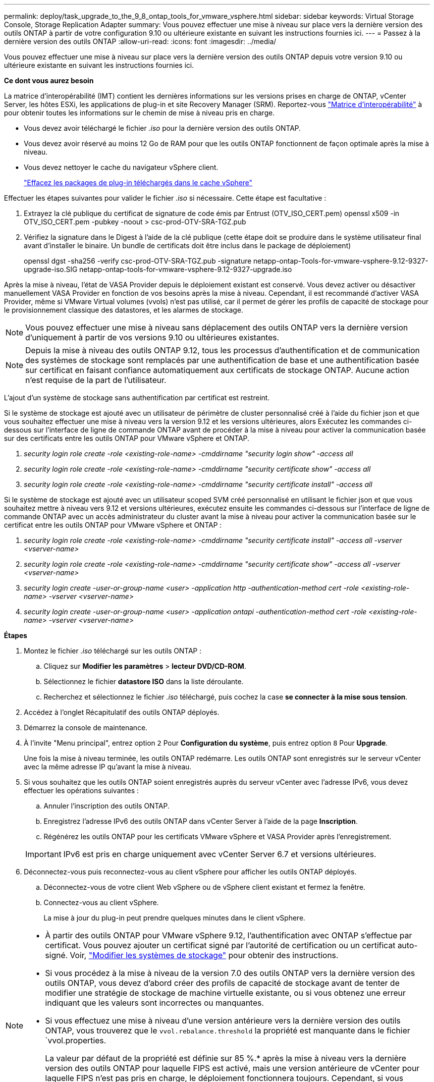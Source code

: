 ---
permalink: deploy/task_upgrade_to_the_9_8_ontap_tools_for_vmware_vsphere.html 
sidebar: sidebar 
keywords: Virtual Storage Console, Storage Replication Adapter 
summary: Vous pouvez effectuer une mise à niveau sur place vers la dernière version des outils ONTAP à partir de votre configuration 9.10 ou ultérieure existante en suivant les instructions fournies ici. 
---
= Passez à la dernière version des outils ONTAP
:allow-uri-read: 
:icons: font
:imagesdir: ../media/


[role="lead"]
Vous pouvez effectuer une mise à niveau sur place vers la dernière version des outils ONTAP depuis votre version 9.10 ou ultérieure existante en suivant les instructions fournies ici.

*Ce dont vous aurez besoin*

La matrice d'interopérabilité (IMT) contient les dernières informations sur les versions prises en charge de ONTAP, vCenter Server, les hôtes ESXi, les applications de plug-in et site Recovery Manager (SRM). Reportez-vous https://imt.netapp.com/matrix/imt.jsp?components=105475;&solution=1777&isHWU&src=IMT["Matrice d'interopérabilité"^] à pour obtenir toutes les informations sur le chemin de mise à niveau pris en charge.

* Vous devez avoir téléchargé le fichier _.iso_ pour la dernière version des outils ONTAP.
* Vous devez avoir réservé au moins 12 Go de RAM pour que les outils ONTAP fonctionnent de façon optimale après la mise à niveau.
* Vous devez nettoyer le cache du navigateur vSphere client.
+
link:../deploy/task_clean_the_vsphere_cached_downloaded_plug_in_packages.html["Effacez les packages de plug-in téléchargés dans le cache vSphere"]



Effectuer les étapes suivantes pour valider le fichier _.iso_ si nécessaire. Cette étape est facultative :

. Extrayez la clé publique du certificat de signature de code émis par Entrust (OTV_ISO_CERT.pem) openssl x509 -in OTV_ISO_CERT.pem -pubkey -noout > csc-prod-OTV-SRA-TGZ.pub
. Vérifiez la signature dans le Digest à l'aide de la clé publique (cette étape doit se produire dans le système utilisateur final avant d'installer le binaire. Un bundle de certificats doit être inclus dans le package de déploiement)
+
openssl dgst -sha256 -verify csc-prod-OTV-SRA-TGZ.pub -signature netapp-ontap-Tools-for-vmware-vsphere-9.12-9327-upgrade-iso.SIG netapp-ontap-tools-for-vmware-vsphere-9.12-9327-upgrade.iso



Après la mise à niveau, l'état de VASA Provider depuis le déploiement existant est conservé. Vous devez activer ou désactiver manuellement VASA Provider en fonction de vos besoins après la mise à niveau. Cependant, il est recommandé d'activer VASA Provider, même si VMware Virtual volumes (vvols) n'est pas utilisé, car il permet de gérer les profils de capacité de stockage pour le provisionnement classique des datastores, et les alarmes de stockage.


NOTE: Vous pouvez effectuer une mise à niveau sans déplacement des outils ONTAP vers la dernière version d'uniquement à partir de vos versions 9.10 ou ultérieures existantes.


NOTE: Depuis la mise à niveau des outils ONTAP 9.12, tous les processus d'authentification et de communication des systèmes de stockage sont remplacés par une authentification de base et une authentification basée sur certificat en faisant confiance automatiquement aux certificats de stockage ONTAP. Aucune action n'est requise de la part de l'utilisateur.

L'ajout d'un système de stockage sans authentification par certificat est restreint.

Si le système de stockage est ajouté avec un utilisateur de périmètre de cluster personnalisé créé à l'aide du fichier json et que vous souhaitez effectuer une mise à niveau vers la version 9.12 et les versions ultérieures, alors
Exécutez les commandes ci-dessous sur l'interface de ligne de commande ONTAP avant de procéder à la mise à niveau pour activer la communication basée sur des certificats entre les outils ONTAP pour VMware vSphere et ONTAP.

. _security login role create -role <existing-role-name> -cmddirname "security login show" -access all_
. _security login role create -role <existing-role-name> -cmddirname "security certificate show" -access all_
. _security login role create -role <existing-role-name> -cmddirname "security certificate install" -access all_


Si le système de stockage est ajouté avec un utilisateur scoped SVM créé personnalisé en utilisant le fichier json et que vous souhaitez mettre à niveau vers 9.12 et versions ultérieures, exécutez ensuite les commandes ci-dessous sur l'interface de ligne de commande ONTAP avec un accès administrateur du cluster avant la mise à niveau pour activer la communication basée sur le certificat entre les outils ONTAP pour VMware vSphere et ONTAP :

. _security login role create -role <existing-role-name> -cmddirname "security certificate install" -access all -vserver <vserver-name>_
. _security login role create -role <existing-role-name> -cmddirname "security certificate show" -access all -vserver <vserver-name>_
. _security login create -user-or-group-name <user> -application http -authentication-method cert -role <existing-role-name> -vserver <vserver-name>_
. _security login create -user-or-group-name <user> -application ontapi -authentication-method cert -role <existing-role-name> -vserver <vserver-name>_


*Étapes*

. Montez le fichier _.iso_ téléchargé sur les outils ONTAP :
+
.. Cliquez sur *Modifier les paramètres* > *lecteur DVD/CD-ROM*.
.. Sélectionnez le fichier *datastore ISO* dans la liste déroulante.
.. Recherchez et sélectionnez le fichier _.iso_ téléchargé, puis cochez la case *se connecter à la mise sous tension*.


. Accédez à l'onglet Récapitulatif des outils ONTAP déployés.
. Démarrez la console de maintenance.
. À l'invite "Menu principal", entrez option `2` Pour *Configuration du système*, puis entrez option `8` Pour *Upgrade*.
+
Une fois la mise à niveau terminée, les outils ONTAP redémarre. Les outils ONTAP sont enregistrés sur le serveur vCenter avec la même adresse IP qu'avant la mise à niveau.

. Si vous souhaitez que les outils ONTAP soient enregistrés auprès du serveur vCenter avec l'adresse IPv6, vous devez effectuer les opérations suivantes :
+
.. Annuler l'inscription des outils ONTAP.
.. Enregistrez l'adresse IPv6 des outils ONTAP dans vCenter Server à l'aide de la page *Inscription*.
.. Régénérez les outils ONTAP pour les certificats VMware vSphere et VASA Provider après l'enregistrement.


+

IMPORTANT: IPv6 est pris en charge uniquement avec vCenter Server 6.7 et versions ultérieures.

. Déconnectez-vous puis reconnectez-vous au client vSphere pour afficher les outils ONTAP déployés.
+
.. Déconnectez-vous de votre client Web vSphere ou de vSphere client existant et fermez la fenêtre.
.. Connectez-vous au client vSphere.
+
La mise à jour du plug-in peut prendre quelques minutes dans le client vSphere.





[NOTE]
====
* À partir des outils ONTAP pour VMware vSphere 9.12, l'authentification avec ONTAP s'effectue par certificat. Vous pouvez ajouter un certificat signé par l'autorité de certification ou un certificat auto-signé. Voir, link:../configure/task_modify_storage_system.html["Modifier les systèmes de stockage"] pour obtenir des instructions.
* Si vous procédez à la mise à niveau de la version 7.0 des outils ONTAP vers la dernière version des outils ONTAP, vous devez d'abord créer des profils de capacité de stockage avant de tenter de modifier une stratégie de stockage de machine virtuelle existante, ou si vous obtenez une erreur indiquant que les valeurs sont incorrectes ou manquantes.
* Si vous effectuez une mise à niveau d'une version antérieure vers la dernière version des outils ONTAP, vous trouverez que le `vvol.rebalance.threshold` la propriété est manquante dans le fichier `vvol.properties.
+
La valeur par défaut de la propriété est définie sur 85 %.* après la mise à niveau vers la dernière version des outils ONTAP pour laquelle FIPS est activé, mais une version antérieure de vCenter pour laquelle FIPS n'est pas pris en charge, le déploiement fonctionnera toujours.
Cependant, si vous mettez à niveau vCenter vers la dernière version prise en charge par FIPS et que vous disposez d'une version antérieure des outils ONTAP, le déploiement ne fonctionnera que si FIPS est désactivé sur vCenter.



====